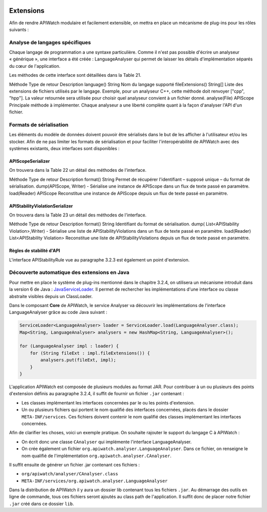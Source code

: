 
.. image:: /_static/apiwatch-logo-small.png

==========
Extensions
==========


Afin de rendre APIWatch modulaire et facilement extensible, on mettra en place un 
mécanisme de plug-ins pour les rôles suivants :

Analyse de langages spécifiques
===============================

Chaque langage de programmation a une syntaxe particulière. Comme il n'est pas possible 
d'écrire un analyseur « générique », une interface a été créée : LanguageAnalyser qui 
permet de laisser les détails d'implémentation séparés du cœur de l'application.

Les méthodes de cette interface sont détaillées dans la Table 21.

Méthode
Type de retour
Description
language()
String
Nom du langage supporté
fileExtensions()
String[]
Liste des extensions de fichiers utilisés par le langage. Exemple, pour un analyseur C++, cette méthode doit renvoyer ["cpp", "hpp"].  La valeur retournée sera utilisée pour choisir quel analyseur convient à un fichier donné.
analyse(File)
APIScope
Principale méthode à implémenter. Chaque analyseur a une liberté complète quant à la façon d'analyser l'API d'un fichier.

Formats de sérialisation
========================

Les éléments du modèle de données doivent pouvoir être sérialisés dans le but de les afficher à l'utilisateur et/ou les stocker. Afin de ne pas limiter les formats de sérialisation et pour faciliter l'interopérabilité de APIWatch avec des systèmes existants, deux interfaces sont disponibles :

APIScopeSerializer
------------------

On trouvera dans la Table 22 un détail des méthodes de l'interface.

Méthode
Type de retour
Description
format()
String
Permet de récupérer l'identifiant – supposé unique – du format de sérialisation.
dump(APIScope, Writer)
-
Sérialise une instance de APIScope dans un flux de texte passé en paramètre.
load(Reader)
APIScope
Reconstitue une instance de APIScope depuis un flux de texte passé en paramètre.

APIStabilityViolationSerializer
-------------------------------

On trouvera dans la Table 23 un détail des méthodes de l'interface.

Méthode
Type de retour
Description
format()
String
Identifiant du format de sérialisation.
dump(
List<APIStability
Violation>,Writer)
-
Sérialise une liste de APIStabilityViolations dans un flux de texte passé en paramètre.
load(Reader)
List<APIStability
Violation>
Reconstitue une liste de APIStabilityViolations depuis un flux de texte passé en paramètre.

Règles de stabilité d'API
-------------------------

L'interface APIStabilityRule vue au paragraphe 3.2.3 est également un point d'extension.


Découverte automatique des extensions en Java
=============================================

Pour mettre en place le système de plug-ins mentionné dans le chapitre 3.2.4, on utilisera 
un mécanisme introduit dans la version 6 de Java : JavaServiceLoader__. Il permet de rechercher 
les implémentations d'une interface ou classe abstraite visibles depuis un ClassLoader. 

__ http://docs.oracle.com/javase/6/docs/api/java/util/ServiceLoader.html

Dans le composant **Core** de APIWatch, le service Analyser va découvrir les implémentations de 
l'interface LanguageAnalyser grâce au code Java suivant :

.. code-block:: java
   
   ServiceLoader<LanguageAnalyser> loader = ServiceLoader.load(LanguageAnalyser.class);
   Map<String, LanguageAnalyser> analysers = new HashMap<String, LanguageAnalyser>();
   
   for (LanguageAnalyser impl : loader) {
       for (String fileExt : impl.fileExtensions()) {
           analysers.put(fileExt, impl);
       }
   }

L'application APIWatch est composée de plusieurs modules au format JAR. Pour contribuer à 
un ou plusieurs des points d'extension définis au paragraphe 3.2.4, il suffit de fournir 
un fichier ``.jar`` contenant :

*  Les classes implémentant les interfaces concernées par le ou les points d'extension.
*  Un ou plusieurs fichiers qui portent le nom qualifié des interfaces concernées, placés 
   dans le dossier ``META-INF/services``. Ces fichiers doivent contenir le nom qualifié des 
   classes implémentant les interfaces concernées.

Afin de clarifier les choses, voici un exemple pratique. On souhaite rajouter le support du 
langage C à APIWatch :
 
*  On écrit donc une classe ``CAnalyser`` qui implémente l'interface LanguageAnalyser.
*  On crée également un fichier ``org.apiwatch.analyser.LanguageAnalyser``. Dans ce fichier, 
   on renseigne le nom qualifié de l'implémentation ``org.apiwatch.analyser.CAnalyser``.

Il suffit ensuite de générer un fichier .jar contenant ces fichiers :

*  ``org/apiwatch/analyser/CAnalyser.class``
*  ``META-INF/services/org.apiwatch.analyser.LanguageAnalyser``

Dans la distribution de APIWatch il y aura un dossier lib contenant tous les fichiers ``.jar``. 
Au démarrage des outils en ligne de commande, tous ces fichiers seront ajoutés au class path 
de l'application. Il suffit donc de placer notre fichier ``.jar`` créé dans ce dossier ``lib``.
